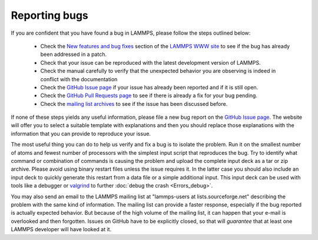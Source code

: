 Reporting bugs
==============

If you are confident that you have found a bug in LAMMPS, please follow
the steps outlined below:

 * Check the `New features and bug fixes
   <https://lammps.sandia.gov/bug.html>`_ section of the `LAMMPS WWW site
   <lws_>`_ to see if the bug has already been addressed in a patch.
 * Check that your issue can be reproduced with the latest development
   version of LAMMPS.
 * Check the manual carefully to verify that the unexpected behavior you
   are observing is indeed in conflict with the documentation
 * Check the `GitHub Issue page <gip_>`_
   if your issue has already been reported and if it is still open.
 * Check the `GitHub Pull Requests page 
   <https://github.com/lammps/lammps/pulls>`_ to see if there is already a fix
   for your bug pending.
 * Check the `mailing list archives <https://lammps.sandia.gov/mail.html>`_
   to see if the issue has been discussed before.

If none of these steps yields any useful information, please file a new
bug report on the `GitHub Issue page <gip_>`_.  The website will offer
you to select a suitable template with explanations and then you should
replace those explanations with the information that you can provide to
reproduce your issue.

The most useful thing you can do to help us verify and fix a bug is to
isolate the problem.  Run it on the smallest number of atoms and fewest
number of processors with the simplest input script that reproduces the
bug.  Try to identify what command or combination of commands is causing
the problem and upload the complete input deck as a tar or zip archive.
Please avoid using binary restart files unless the issue requires it.
In the latter case you should also include an input deck to quickly
generate this restart from a data file or a simple additional input.
This input deck can be used with tools like a debugger or `valgrind
<valgrind_>`_ to further :doc:`debug the crash <Errors_debug>`.

You may also send an email to the LAMMPS mailing list at
"lammps-users at lists.sourceforge.net" describing the problem with the
same kind of information.  The mailing list can provide a faster response,
especially if the bug reported is actually expected behavior.  But because
of the high volume of the mailing list, it can happen that your e-mail
is overlooked and then forgotten.  Issues on GitHub have to be explicitly
closed, so that will *guarantee* that at least one LAMMPS developer will
have looked at it.

.. _lws: https://lammps.sandia.gov
.. _gip: https://github.com/lammps/lammps/issues
.. _valgrind: https://valgrind.org
